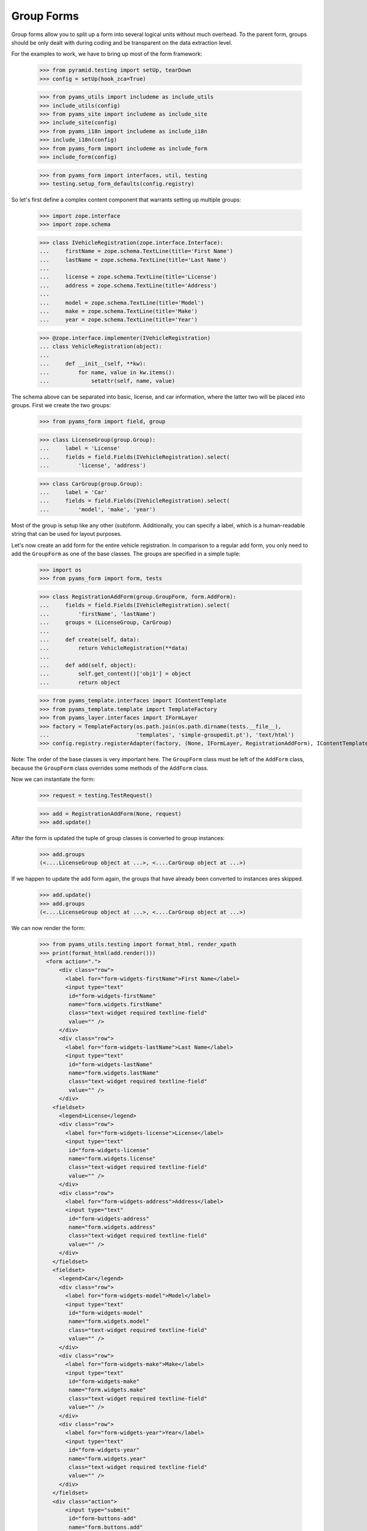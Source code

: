 ===========
Group Forms
===========

Group forms allow you to split up a form into several logical units without
much overhead. To the parent form, groups should be only dealt with during
coding and be transparent on the data extraction level.

For the examples to work, we have to bring up most of the form framework:

  >>> from pyramid.testing import setUp, tearDown
  >>> config = setUp(hook_zca=True)

  >>> from pyams_utils import includeme as include_utils
  >>> include_utils(config)
  >>> from pyams_site import includeme as include_site
  >>> include_site(config)
  >>> from pyams_i18n import includeme as include_i18n
  >>> include_i18n(config)
  >>> from pyams_form import includeme as include_form
  >>> include_form(config)

  >>> from pyams_form import interfaces, util, testing
  >>> testing.setup_form_defaults(config.registry)

So let's first define a complex content component that warrants setting up
multiple groups:

  >>> import zope.interface
  >>> import zope.schema

  >>> class IVehicleRegistration(zope.interface.Interface):
  ...     firstName = zope.schema.TextLine(title='First Name')
  ...     lastName = zope.schema.TextLine(title='Last Name')
  ...
  ...     license = zope.schema.TextLine(title='License')
  ...     address = zope.schema.TextLine(title='Address')
  ...
  ...     model = zope.schema.TextLine(title='Model')
  ...     make = zope.schema.TextLine(title='Make')
  ...     year = zope.schema.TextLine(title='Year')

  >>> @zope.interface.implementer(IVehicleRegistration)
  ... class VehicleRegistration(object):
  ...
  ...     def __init__(self, **kw):
  ...         for name, value in kw.items():
  ...             setattr(self, name, value)

The schema above can be separated into basic, license, and car information,
where the latter two will be placed into groups. First we create the two
groups:

  >>> from pyams_form import field, group

  >>> class LicenseGroup(group.Group):
  ...     label = 'License'
  ...     fields = field.Fields(IVehicleRegistration).select(
  ...         'license', 'address')

  >>> class CarGroup(group.Group):
  ...     label = 'Car'
  ...     fields = field.Fields(IVehicleRegistration).select(
  ...         'model', 'make', 'year')

Most of the group is setup like any other (sub)form. Additionally, you can
specify a label, which is a human-readable string that can be used for layout
purposes.

Let's now create an add form for the entire vehicle registration. In
comparison to a regular add form, you only need to add the ``GroupForm`` as
one of the base classes. The groups are specified in a simple tuple:

  >>> import os
  >>> from pyams_form import form, tests

  >>> class RegistrationAddForm(group.GroupForm, form.AddForm):
  ...     fields = field.Fields(IVehicleRegistration).select(
  ...         'firstName', 'lastName')
  ...     groups = (LicenseGroup, CarGroup)
  ...
  ...     def create(self, data):
  ...         return VehicleRegistration(**data)
  ...
  ...     def add(self, object):
  ...         self.get_content()['obj1'] = object
  ...         return object

  >>> from pyams_template.interfaces import IContentTemplate
  >>> from pyams_template.template import TemplateFactory
  >>> from pyams_layer.interfaces import IFormLayer
  >>> factory = TemplateFactory(os.path.join(os.path.dirname(tests.__file__),
  ...                           'templates', 'simple-groupedit.pt'), 'text/html')
  >>> config.registry.registerAdapter(factory, (None, IFormLayer, RegistrationAddForm), IContentTemplate)

Note: The order of the base classes is very important here. The ``GroupForm``
class must be left of the ``AddForm`` class, because the ``GroupForm`` class
overrides some methods of the ``AddForm`` class.

Now we can instantiate the form:

  >>> request = testing.TestRequest()

  >>> add = RegistrationAddForm(None, request)
  >>> add.update()

After the form is updated the tuple of group classes is converted to group
instances:

  >>> add.groups
  (<....LicenseGroup object at ...>, <....CarGroup object at ...>)

If we happen to update the add form again, the groups that have
already been converted to instances ares skipped.

  >>> add.update()
  >>> add.groups
  (<....LicenseGroup object at ...>, <....CarGroup object at ...>)

We can now render the form:

  >>> from pyams_utils.testing import format_html, render_xpath
  >>> print(format_html(add.render()))
    <form action=".">
        <div class="row">
          <label for="form-widgets-firstName">First Name</label>
          <input type="text"
           id="form-widgets-firstName"
           name="form.widgets.firstName"
           class="text-widget required textline-field"
           value="" />
        </div>
        <div class="row">
          <label for="form-widgets-lastName">Last Name</label>
          <input type="text"
           id="form-widgets-lastName"
           name="form.widgets.lastName"
           class="text-widget required textline-field"
           value="" />
        </div>
      <fieldset>
        <legend>License</legend>
        <div class="row">
          <label for="form-widgets-license">License</label>
          <input type="text"
           id="form-widgets-license"
           name="form.widgets.license"
           class="text-widget required textline-field"
           value="" />
        </div>
        <div class="row">
          <label for="form-widgets-address">Address</label>
          <input type="text"
           id="form-widgets-address"
           name="form.widgets.address"
           class="text-widget required textline-field"
           value="" />
        </div>
      </fieldset>
      <fieldset>
        <legend>Car</legend>
        <div class="row">
          <label for="form-widgets-model">Model</label>
          <input type="text"
           id="form-widgets-model"
           name="form.widgets.model"
           class="text-widget required textline-field"
           value="" />
        </div>
        <div class="row">
          <label for="form-widgets-make">Make</label>
          <input type="text"
           id="form-widgets-make"
           name="form.widgets.make"
           class="text-widget required textline-field"
           value="" />
        </div>
        <div class="row">
          <label for="form-widgets-year">Year</label>
          <input type="text"
           id="form-widgets-year"
           name="form.widgets.year"
           class="text-widget required textline-field"
           value="" />
        </div>
      </fieldset>
      <div class="action">
          <input type="submit"
           id="form-buttons-add"
           name="form.buttons.add"
           class="submit-widget button-field"
           value="Add" />
      </div>
    </form>


Registering a custom event handler for the DataExtractedEvent
--------------------------------------------------------------

  >>> data_extracted_eventlog = []
  >>> def data_extracted_logger(event):
  ...     data_extracted_eventlog.append(event)
  >>> _ = config.add_subscriber(data_extracted_logger, interfaces.form.IDataExtractedEvent)


Let's now submit the form, but forgetting to enter the address:

  >>> request = testing.TestRequest(params={
  ...     'form.widgets.firstName': 'Stephan',
  ...     'form.widgets.lastName': 'Richter',
  ...     'form.widgets.license': 'MA 40387',
  ...     'form.widgets.model': 'BMW',
  ...     'form.widgets.make': '325',
  ...     'form.widgets.year': '2005',
  ...     'form.buttons.add': 'Add'
  ...     })

  >>> add = RegistrationAddForm(None, request)
  >>> add.update()
  >>> print(render_xpath(add, './/i'))
  <i>There were some errors.</i>

  >>> print(render_xpath(add, './/fieldset[1]/ul'))
  <ul>
    <li>
      Address: <div class="error">Required input is missing.</div>
    </li>
  </ul>

As you can see, the template is clever enough to just report the errors at the
top of the form, but still report the actual problem within the group.


Check, if DataExtractedEvent was thrown:

  >>> len(data_extracted_eventlog) > 0
  True


So what happens, if errors happen inside and outside a group?

  >>> request = testing.TestRequest(params={
  ...     'form.widgets.firstName': 'Stephan',
  ...     'form.widgets.license': 'MA 40387',
  ...     'form.widgets.model': 'BMW',
  ...     'form.widgets.make': '325',
  ...     'form.widgets.year': '2005',
  ...     'form.buttons.add': 'Add'
  ...     })

  >>> add = RegistrationAddForm(None, request)
  >>> add.update()

  >>> print(render_xpath(add, './/i'))
  <i>There were some errors.</i>

  >>> print(render_xpath(add, './/ul'))
  <ul>
    <li>
    Last Name:
      <div class="error">Required input is missing.</div>
    </li>
  </ul>
  <ul>
    <li>
    Address:
      <div class="error">Required input is missing.</div>
    </li>
  </ul>

  >>> print(render_xpath(add, './/fieldset[1]/ul'))
  <ul>
    <li>
      Address: <div class="error">Required input is missing.</div>
    </li>
  </ul>

Let's now successfully complete the add form.

  >>> from zope.container import btree
  >>> context = btree.BTreeContainer()

  >>> request = testing.TestRequest(params={
  ...     'form.widgets.firstName': 'Stephan',
  ...     'form.widgets.lastName': 'Richter',
  ...     'form.widgets.license': 'MA 40387',
  ...     'form.widgets.address': '10 Main St, Maynard, MA',
  ...     'form.widgets.model': 'BMW',
  ...     'form.widgets.make': '325',
  ...     'form.widgets.year': '2005',
  ...     'form.buttons.add': 'Add'
  ...     })

  >>> add = RegistrationAddForm(context, request)
  >>> add.update()

The object is now added to the container and all attributes should be set:

  >>> reg = context['obj1']
  >>> reg.firstName
  'Stephan'
  >>> reg.lastName
  'Richter'
  >>> reg.license
  'MA 40387'
  >>> reg.address
  '10 Main St, Maynard, MA'
  >>> reg.model
  'BMW'
  >>> reg.make
  '325'
  >>> reg.year
  '2005'

Let's now have a look at an edit form for the vehicle registration:

  >>> class RegistrationEditForm(group.GroupForm, form.EditForm):
  ...     fields = field.Fields(IVehicleRegistration).select(
  ...         'firstName', 'lastName')
  ...     groups = (LicenseGroup, CarGroup)

  >>> config.registry.registerAdapter(factory, (None, IFormLayer, RegistrationEditForm), IContentTemplate)

  >>> request = testing.TestRequest()

  >>> edit = RegistrationEditForm(reg, request)
  >>> edit.update()

After updating the form, we can render the HTML:

  >>> print(format_html(edit.render()))
  <form action=".">
      <div class="row">
        <label for="form-widgets-firstName">First Name</label>
        <input type="text"
         id="form-widgets-firstName"
         name="form.widgets.firstName"
         class="text-widget required textline-field"
         value="Stephan" />
      </div>
      <div class="row">
        <label for="form-widgets-lastName">Last Name</label>
        <input type="text"
         id="form-widgets-lastName"
         name="form.widgets.lastName"
         class="text-widget required textline-field"
         value="Richter" />
      </div>
    <fieldset>
      <legend>License</legend>
      <div class="row">
        <label for="form-widgets-license">License</label>
        <input type="text"
         id="form-widgets-license"
         name="form.widgets.license"
         class="text-widget required textline-field"
         value="MA 40387" />
      </div>
      <div class="row">
        <label for="form-widgets-address">Address</label>
        <input type="text"
         id="form-widgets-address"
         name="form.widgets.address"
         class="text-widget required textline-field"
         value="10 Main St, Maynard, MA" />
      </div>
    </fieldset>
    <fieldset>
      <legend>Car</legend>
      <div class="row">
        <label for="form-widgets-model">Model</label>
        <input type="text"
         id="form-widgets-model"
         name="form.widgets.model"
         class="text-widget required textline-field"
         value="BMW" />
      </div>
      <div class="row">
        <label for="form-widgets-make">Make</label>
        <input type="text"
         id="form-widgets-make"
         name="form.widgets.make"
         class="text-widget required textline-field"
         value="325" />
      </div>
      <div class="row">
        <label for="form-widgets-year">Year</label>
        <input type="text"
         id="form-widgets-year"
         name="form.widgets.year"
         class="text-widget required textline-field"
         value="2005" />
      </div>
    </fieldset>
    <div class="action">
        <input type="submit"
         id="form-buttons-apply"
         name="form.buttons.apply"
         class="submit-widget button-field"
         value="Apply" />
    </div>
  </form>

The behavior when an error occurs is identical to that of the add form:

  >>> request = testing.TestRequest(params={
  ...     'form.widgets.firstName': 'Stephan',
  ...     'form.widgets.lastName': 'Richter',
  ...     'form.widgets.license': 'MA 40387',
  ...     'form.widgets.model': 'BMW',
  ...     'form.widgets.make': '325',
  ...     'form.widgets.year': '2005',
  ...     'form.buttons.apply': 'Apply'
  ...     })

  >>> edit = RegistrationEditForm(reg, request)
  >>> edit.update()
  >>> print(render_xpath(edit, './/i'))
  <i>There were some errors.</i>

  >>> print(render_xpath(edit, './/ul'))
  <ul>
    <li>
    Address:
      <div class="error">Required input is missing.</div>
    </li>
  </ul>

  >>> print(render_xpath(edit, './/fieldset/ul'))
  <ul>
    <li>
      Address: <div class="error">Required input is missing.</div>
    </li>
  </ul>

When an edit form with groups is successfully committed, a detailed
object-modified event is sent out telling the system about the changes.
To see the error, let's create an event subscriber for object-modified events:

  >>> eventlog = []
  >>> import zope.lifecycleevent
  >>> def logEvent(event):
  ...     eventlog.append(event)
  >>> _ = config.add_subscriber(logEvent, zope.lifecycleevent.interfaces.IObjectModifiedEvent)


Let's now complete the form successfully:

  >>> request = testing.TestRequest(params={
  ...     'form.widgets.firstName': 'Stephan',
  ...     'form.widgets.lastName': 'Richter',
  ...     'form.widgets.license': 'MA 4038765',
  ...     'form.widgets.address': '11 Main St, Maynard, MA',
  ...     'form.widgets.model': 'Ford',
  ...     'form.widgets.make': 'F150',
  ...     'form.widgets.year': '2006',
  ...     'form.buttons.apply': 'Apply'
  ...     })

  >>> edit = RegistrationEditForm(reg, request)
  >>> edit.update()

The success message will be shown on the form, ...

  >>> print(render_xpath(edit, './/i'))
  <i>Data successfully updated.</i>

and the data are correctly updated:

  >>> reg.firstName
  'Stephan'
  >>> reg.lastName
  'Richter'
  >>> reg.license
  'MA 4038765'
  >>> reg.address
  '11 Main St, Maynard, MA'
  >>> reg.model
  'Ford'
  >>> reg.make
  'F150'
  >>> reg.year
  '2006'

Let's look at the event:

  >>> event = eventlog[-1]
  >>> event
  <zope...ObjectModifiedEvent object at ...>

The event's description contains the changed Interface and the names of
all changed fields, even if they where in different groups:

  >>> attrs = event.descriptions[0]
  >>> attrs.interface
  <InterfaceClass ....IVehicleRegistration>
  >>> attrs.attributes
  ('license', 'address', 'model', 'make', 'year')


Group form as instance
----------------------

It is also possible to use group instances in forms. Let's setup our previous
form and assing a group instance:

  >>> class RegistrationEditForm(group.GroupForm, form.EditForm):
  ...     fields = field.Fields(IVehicleRegistration).select(
  ...         'firstName', 'lastName')

  >>> config.registry.registerAdapter(factory, (None, IFormLayer, RegistrationEditForm), IContentTemplate)
  >>> request = testing.TestRequest()

  >>> edit = RegistrationEditForm(reg, request)

Instanciate the form and use a group class and a group instance:

  >>> carGroupInstance = CarGroup(edit.context, request, edit)
  >>> edit.groups = (LicenseGroup, carGroupInstance)
  >>> edit.update()
  >>> print(format_html(edit.render()))
  <form action=".">
      <div class="row">
        <label for="form-widgets-firstName">First Name</label>
        <input type="text"
         id="form-widgets-firstName"
         name="form.widgets.firstName"
         class="text-widget required textline-field"
         value="Stephan" />
      </div>
      <div class="row">
        <label for="form-widgets-lastName">Last Name</label>
        <input type="text"
         id="form-widgets-lastName"
         name="form.widgets.lastName"
         class="text-widget required textline-field"
         value="Richter" />
      </div>
    <fieldset>
      <legend>License</legend>
      <div class="row">
        <label for="form-widgets-license">License</label>
        <input type="text"
         id="form-widgets-license"
         name="form.widgets.license"
         class="text-widget required textline-field"
         value="MA 4038765" />
      </div>
      <div class="row">
        <label for="form-widgets-address">Address</label>
        <input type="text"
         id="form-widgets-address"
         name="form.widgets.address"
         class="text-widget required textline-field"
         value="11 Main St, Maynard, MA" />
      </div>
    </fieldset>
    <fieldset>
      <legend>Car</legend>
      <div class="row">
        <label for="form-widgets-model">Model</label>
        <input type="text"
         id="form-widgets-model"
         name="form.widgets.model"
         class="text-widget required textline-field"
         value="Ford" />
      </div>
      <div class="row">
        <label for="form-widgets-make">Make</label>
        <input type="text"
         id="form-widgets-make"
         name="form.widgets.make"
         class="text-widget required textline-field"
         value="F150" />
      </div>
      <div class="row">
        <label for="form-widgets-year">Year</label>
        <input type="text"
         id="form-widgets-year"
         name="form.widgets.year"
         class="text-widget required textline-field"
         value="2006" />
      </div>
    </fieldset>
    <div class="action">
        <input type="submit"
         id="form-buttons-apply"
         name="form.buttons.apply"
         class="submit-widget button-field"
         value="Apply" />
    </div>
  </form>

Groups with Different Content
-----------------------------

You can customize the content for a group by overriding a group's
``get_content`` method.  This is a very easy way to get around not
having object widgets.  For example, suppose we want to maintain the
vehicle owner's information in a separate class than the vehicle.  We
might have an ``IVehicleOwner`` interface like so.

  >>> class IVehicleOwner(zope.interface.Interface):
  ...     firstName = zope.schema.TextLine(title='First Name')
  ...     lastName = zope.schema.TextLine(title='Last Name')

Then out ``IVehicleRegistration`` interface would include an object
field for the owner instead of the ``firstName`` and ``lastName``
fields.

  >>> class IVehicleRegistration(zope.interface.Interface):
  ...     owner = zope.schema.Object(title='Owner', schema=IVehicleOwner)
  ...
  ...     license = zope.schema.TextLine(title='License')
  ...     address = zope.schema.TextLine(title='Address')
  ...
  ...     model = zope.schema.TextLine(title='Model')
  ...     make = zope.schema.TextLine(title='Make')
  ...     year = zope.schema.TextLine(title='Year')

Now let's create simple implementations of these two interfaces.

  >>> @zope.interface.implementer(IVehicleOwner)
  ... class VehicleOwner(object):
  ...
  ...     def __init__(self, **kw):
  ...         for name, value in kw.items():
  ...             setattr(self, name, value)

  >>> @zope.interface.implementer(IVehicleRegistration)
  ... class VehicleRegistration(object):
  ...
  ...     def __init__(self, **kw):
  ...         for name, value in kw.items():
  ...             setattr(self, name, value)

Now we can create a group just for the owner with its own
``get_content`` method that simply returns the ``owner`` object field
of the ``VehicleRegistration`` instance.

  >>> class OwnerGroup(group.Group):
  ...     label = 'Owner'
  ...     fields = field.Fields(IVehicleOwner, prefix='owner')
  ...
  ...     def get_content(self):
  ...         return self.context.owner

When we create an Edit form for example, we should omit the ``owner``
field which is taken care of with the group.

  >>> class RegistrationEditForm(group.GroupForm, form.EditForm):
  ...     fields = field.Fields(IVehicleRegistration).omit(
  ...         'owner')
  ...     groups = (OwnerGroup,)

  >>> config.registry.registerAdapter(factory, (None, IFormLayer, RegistrationEditForm), IContentTemplate)

  >>> reg = VehicleRegistration(
  ...               license='MA 40387',
  ...               address='10 Main St, Maynard, MA',
  ...               model='BMW',
  ...               make='325',
  ...               year='2005',
  ...               owner=VehicleOwner(firstName='Stephan',
  ...                                  lastName='Richter'))
  >>> request = testing.TestRequest()

  >>> edit = RegistrationEditForm(reg, request)
  >>> edit.update()

When we render the form, the group appears as we would expect but with
the ``owner`` prefix for the fields.

  >>> print(format_html(edit.render()))
  <form action=".">
      <div class="row">
        <label for="form-widgets-license">License</label>
        <input type="text"
         id="form-widgets-license"
         name="form.widgets.license"
         class="text-widget required textline-field"
         value="MA 40387" />
      </div>
      <div class="row">
        <label for="form-widgets-address">Address</label>
        <input type="text"
         id="form-widgets-address"
         name="form.widgets.address"
         class="text-widget required textline-field"
         value="10 Main St, Maynard, MA" />
      </div>
      <div class="row">
        <label for="form-widgets-model">Model</label>
        <input type="text"
         id="form-widgets-model"
         name="form.widgets.model"
         class="text-widget required textline-field"
         value="BMW" />
      </div>
      <div class="row">
        <label for="form-widgets-make">Make</label>
        <input type="text"
         id="form-widgets-make"
         name="form.widgets.make"
         class="text-widget required textline-field"
         value="325" />
      </div>
      <div class="row">
        <label for="form-widgets-year">Year</label>
        <input type="text"
         id="form-widgets-year"
         name="form.widgets.year"
         class="text-widget required textline-field"
         value="2005" />
      </div>
    <fieldset>
      <legend>Owner</legend>
      <div class="row">
        <label for="form-widgets-owner-firstName">First Name</label>
        <input type="text"
         id="form-widgets-owner-firstName"
         name="form.widgets.owner.firstName"
         class="text-widget required textline-field"
         value="Stephan" />
      </div>
      <div class="row">
        <label for="form-widgets-owner-lastName">Last Name</label>
        <input type="text"
         id="form-widgets-owner-lastName"
         name="form.widgets.owner.lastName"
         class="text-widget required textline-field"
         value="Richter" />
      </div>
    </fieldset>
    <div class="action">
        <input type="submit"
         id="form-buttons-apply"
         name="form.buttons.apply"
         class="submit-widget button-field"
         value="Apply" />
    </div>
  </form>

Now let's try and edit the owner.  For example, suppose that Stephan
Richter gave his BMW to Paul Carduner because he is such a nice guy.

  >>> request = testing.TestRequest(params={
  ...     'form.widgets.owner.firstName': 'Paul',
  ...     'form.widgets.owner.lastName': 'Carduner',
  ...     'form.widgets.license': 'MA 4038765',
  ...     'form.widgets.address': 'Berkeley',
  ...     'form.widgets.model': 'BMW',
  ...     'form.widgets.make': '325',
  ...     'form.widgets.year': '2005',
  ...     'form.buttons.apply': 'Apply'
  ...     })
  >>> edit = RegistrationEditForm(reg, request)
  >>> edit.update()

We'll see if everything worked on the form side.

  >>> print(render_xpath(edit, './/i'))
  <i>Data successfully updated.</i>

Now the owner object should have updated fields.

  >>> reg.owner.firstName
  'Paul'
  >>> reg.owner.lastName
  'Carduner'
  >>> reg.license
  'MA 4038765'
  >>> reg.address
  'Berkeley'
  >>> reg.model
  'BMW'
  >>> reg.make
  '325'
  >>> reg.year
  '2005'


Nested Groups
-------------

The group can contains groups. Let's adapt the previous RegistrationEditForm:

  >>> class OwnerGroup(group.Group):
  ...     label = 'Owner'
  ...     fields = field.Fields(IVehicleOwner, prefix='owner')
  ...
  ...     def get_content(self):
  ...         return self.context.owner

  >>> class VehicleRegistrationGroup(group.Group):
  ...     label = 'Registration'
  ...     fields = field.Fields(IVehicleRegistration).omit(
  ...         'owner')
  ...     groups = (OwnerGroup,)

  >>> config.registry.registerAdapter(factory, (None, IFormLayer, VehicleRegistrationGroup), IContentTemplate)

  >>> class RegistrationEditForm(group.GroupForm, form.EditForm):
  ...     groups = (VehicleRegistrationGroup,)

  >>> factory = TemplateFactory(os.path.join(os.path.dirname(tests.__file__),
  ...                           'templates', 'simple-nested-groupedit.pt'), 'text/html')
  >>> config.registry.registerAdapter(factory, (None, IFormLayer, RegistrationEditForm), IContentTemplate)

  >>> reg = VehicleRegistration(
  ...               license='MA 40387',
  ...               address='10 Main St, Maynard, MA',
  ...               model='BMW',
  ...               make='325',
  ...               year='2005',
  ...               owner=VehicleOwner(firstName='Stephan',
  ...                                  lastName='Richter'))
  >>> request = testing.TestRequest()

  >>> edit = RegistrationEditForm(reg, request)
  >>> edit.update()

Now let's try and edit the owner.  For example, suppose that Stephan
Richter gave his BMW to Paul Carduner because he is such a nice guy.

  >>> request = testing.TestRequest(params={
  ...     'form.widgets.owner.firstName': 'Paul',
  ...     'form.widgets.owner.lastName': 'Carduner',
  ...     'form.widgets.license': 'MA 4038765',
  ...     'form.widgets.address': 'Berkeley',
  ...     'form.widgets.model': 'BMW',
  ...     'form.widgets.make': '325',
  ...     'form.widgets.year': '2005',
  ...     'form.buttons.apply': 'Apply'
  ...     })
  >>> edit = RegistrationEditForm(reg, request)
  >>> edit.update()

We'll see if everything worked on the form side.

  >>> print(render_xpath(edit, './/i'))
  <i>Data successfully updated.</i>

Now the owner object should have updated fields.

  >>> reg.owner.firstName
  'Paul'
  >>> reg.owner.lastName
  'Carduner'
  >>> reg.license
  'MA 4038765'
  >>> reg.address
  'Berkeley'
  >>> reg.model
  'BMW'
  >>> reg.make
  '325'
  >>> reg.year
  '2005'

So what happens, if errors happen inside a nested group? Let's use an empty
invalid object for the test missing input errors:

  >>> reg = VehicleRegistration(owner=VehicleOwner())

  >>> request = testing.TestRequest(params={
  ...     'form.widgets.owner.firstName': '',
  ...     'form.widgets.owner.lastName': '',
  ...     'form.widgets.license': '',
  ...     'form.widgets.address': '',
  ...     'form.widgets.model': '',
  ...     'form.widgets.make': '',
  ...     'form.widgets.year': '',
  ...     'form.buttons.apply': 'Apply'
  ...     })

  >>> edit = RegistrationEditForm(reg, request)
  >>> edit.update()
  >>> data, errors = edit.extract_data()
  >>> print(render_xpath(edit, './/i'))
  <i>There were some errors.</i>

  >>> print(render_xpath(edit, './/fieldset/ul'))
  <ul>
    <li>
    License:
      <div class="error">Required input is missing.</div>
    </li>
    <li>
    Address:
      <div class="error">Required input is missing.</div>
    </li>
    <li>
    Model:
      <div class="error">Required input is missing.</div>
    </li>
    <li>
    Make:
      <div class="error">Required input is missing.</div>
    </li>
    <li>
    Year:
      <div class="error">Required input is missing.</div>
    </li>
  </ul>
  <ul>
    <li>
    First Name:
      <div class="error">Required input is missing.</div>
    </li>
    <li>
    Last Name:
      <div class="error">Required input is missing.</div>
    </li>
  </ul>


Group instance in nested group
------------------------------

Let's also test if the Group class can handle group objects as instances:

  >>> reg = VehicleRegistration(
  ...               license='MA 40387',
  ...               address='10 Main St, Maynard, MA',
  ...               model='BMW',
  ...               make='325',
  ...               year='2005',
  ...               owner=VehicleOwner(firstName='Stephan',
  ...                                  lastName='Richter'))
  >>> request = testing.TestRequest()

  >>> edit = RegistrationEditForm(reg, request)
  >>> vrg = VehicleRegistrationGroup(edit.context, request, edit)
  >>> ownerGroup = OwnerGroup(edit.context, request, edit)

Now build the group instance object chain:

  >>> vrg.groups = (ownerGroup,)
  >>> edit.groups = (vrg,)

Also use refreshActions which is not needed but will make coverage this
additional line of code in the update method:

  >>> edit.refreshActions = True

Update and render:

  >>> edit.update()
  >>> print(format_html(edit.render()))
  <form action=".">
    <fieldset>
      <legend>Registration</legend>
      <div class="row">
        <label for="form-widgets-license">License</label>
        <input type="text"
         id="form-widgets-license"
         name="form.widgets.license"
         class="text-widget required textline-field"
         value="MA 40387" />
      </div>
      <div class="row">
        <label for="form-widgets-address">Address</label>
        <input type="text"
         id="form-widgets-address"
         name="form.widgets.address"
         class="text-widget required textline-field"
         value="10 Main St, Maynard, MA" />
      </div>
      <div class="row">
        <label for="form-widgets-model">Model</label>
        <input type="text"
         id="form-widgets-model"
         name="form.widgets.model"
         class="text-widget required textline-field"
         value="BMW" />
      </div>
      <div class="row">
        <label for="form-widgets-make">Make</label>
        <input type="text"
         id="form-widgets-make"
         name="form.widgets.make"
         class="text-widget required textline-field"
         value="325" />
      </div>
      <div class="row">
        <label for="form-widgets-year">Year</label>
        <input type="text"
         id="form-widgets-year"
         name="form.widgets.year"
         class="text-widget required textline-field"
         value="2005" />
      </div>
      <fieldset>
        <legend>Owner</legend>
      <div class="row">
        <label for="form-widgets-owner-firstName">First Name</label>
        <input type="text"
         id="form-widgets-owner-firstName"
         name="form.widgets.owner.firstName"
         class="text-widget required textline-field"
         value="Stephan" />
      </div>
      <div class="row">
        <label for="form-widgets-owner-lastName">Last Name</label>
        <input type="text"
         id="form-widgets-owner-lastName"
         name="form.widgets.owner.lastName"
         class="text-widget required textline-field"
         value="Richter" />
      </div>
      </fieldset>
    </fieldset>
    <div class="action">
      <input type="submit"
         id="form-buttons-apply"
         name="form.buttons.apply"
         class="submit-widget button-field"
         value="Apply" />
    </div>
  </form>


Now test the error handling if just one missing value is given in a group:

  >>> request = testing.TestRequest(params={
  ...     'form.widgets.owner.firstName': 'Paul',
  ...     'form.widgets.owner.lastName': '',
  ...     'form.widgets.license': 'MA 4038765',
  ...     'form.widgets.address': 'Berkeley',
  ...     'form.widgets.model': 'BMW',
  ...     'form.widgets.make': '325',
  ...     'form.widgets.year': '2005',
  ...     'form.buttons.apply': 'Apply'
  ...     })

  >>> edit = RegistrationEditForm(reg, request)
  >>> vrg = VehicleRegistrationGroup(edit.context, request, edit)
  >>> ownerGroup = OwnerGroup(edit.context, request, edit)
  >>> vrg.groups = (ownerGroup,)
  >>> edit.groups = (vrg,)

  >>> edit.update()
  >>> data, errors = edit.extract_data()
  >>> print(render_xpath(edit, './/i'))
  <i>There were some errors.</i>

  >>> print(render_xpath(edit, './/fieldset/ul'))
  <ul>
    <li>
    Last Name:
      <div class="error">Required input is missing.</div>
    </li>
  </ul>


Tests cleanup:

  >>> tearDown()
